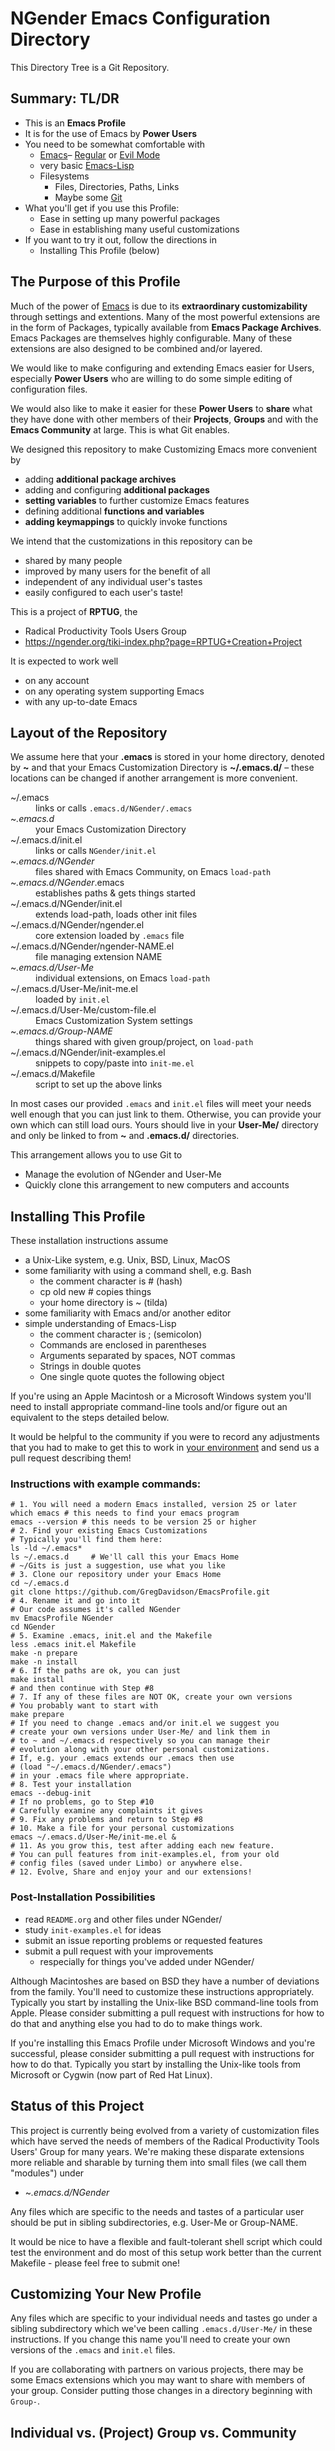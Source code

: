 * NGender Emacs Configuration Directory

This Directory Tree is a Git Repository.

** Summary: TL/DR

- This is an *Emacs Profile*
- It is for the use of Emacs by *Power Users*
- You need to be somewhat comfortable with
	- [[https://www.gnu.org/software/emacs][Emacs]]-- [[https://www.gnu.org/software/emacs/tour][Regular]] or [[https://www.emacswiki.org/emacs/Evil][Evil Mode]]
	- very basic [[https://emacs-doctor.com/learn-emacs-lisp-in-15-minutes.html][Emacs-Lisp]]
	- Filesystems
		- Files, Directories, Paths, Links
		- Maybe some [[https://git-scm.com/book/en/v2/Getting-Started-Git-Basics][Git]]
- What you'll get if you use this Profile:
	- Ease in setting up many powerful packages
	- Ease in establishing many useful customizations
- If you want to try it out, follow the directions in
	- Installing This Profile (below)

** The Purpose of this Profile

Much of the power of [[https://www.gnu.org/software/emacs][Emacs]] is due to its *extraordinary
customizability* through settings and extentions.  Many of
the most powerful extensions are in the form of Packages,
typically available from *Emacs Package Archives*.  Emacs
Packages are themselves highly configurable.  Many of these
extensions are also designed to be combined and/or layered.

We would like to make configuring and extending Emacs easier
for Users, especially *Power Users* who are willing to do
some simple editing of configuration files.

We would also like to make it easier for these *Power
Users* to *share* what they have done with other members of
their *Projects*, *Groups* and with the *Emacs Community* at
large.  This is what Git enables.

We designed this repository to make
Customizing Emacs more convenient by
- adding *additional package archives*
- adding and configuring *additional packages*
- *setting variables* to further customize Emacs features
- defining additional *functions and variables*
- *adding keymappings* to quickly invoke functions

We intend that the customizations in this repository can be
- shared by many people
- improved by many users for the benefit of all
- independent of any individual user's tastes
- easily configured to each user's taste!

This is a project of *RPTUG*, the
- Radical Productivity Tools Users Group
- [[https://ngender.org/tiki-index.php?page=RPTUG+Creation+Project]]

It is expected to work well
- on any account
- on any operating system supporting Emacs
- with any up-to-date Emacs

** Layout of the Repository

We assume here that your *.emacs* is stored in your home
directory, denoted by *~* and that your Emacs Customization
Directory is *~/.emacs.d/* -- these locations can be changed if
another arrangement is more convenient.

- ~/.emacs :: links or calls ~.emacs.d/NGender/.emacs~
- ~/.emacs.d/ :: your Emacs Customization Directory
- ~/.emacs.d/init.el :: links or calls ~NGender/init.el~
- ~/.emacs.d/NGender/ :: files shared with Emacs Community, on Emacs ~load-path~
- ~/.emacs.d/NGender/.emacs :: establishes paths & gets things started
- ~/.emacs.d/NGender/init.el :: extends load-path, loads other init files
- ~/.emacs.d/NGender/ngender.el :: core extension loaded by ~.emacs~ file
- ~/.emacs.d/NGender/ngender-NAME.el :: file managing extension NAME
- ~/.emacs.d/User-Me/ :: individual extensions, on Emacs ~load-path~
- ~/.emacs.d/User-Me/init-me.el :: loaded by ~init.el~
- ~/.emacs.d/User-Me/custom-file.el :: Emacs Customization System settings
- ~/.emacs.d/Group-NAME/ :: things shared with given group/project, on ~load-path~
- ~/.emacs.d/NGender/init-examples.el :: snippets to copy/paste into ~init-me.el~
- ~/.emacs.d/Makefile :: script to set up the above links

In most cases our provided ~.emacs~ and ~init.el~ files will
meet your needs well enough that you can just link to them.
Otherwise, you can provide your own which can still load
ours.  Yours should live in your *User-Me/* directory and
only be linked to from *~* and *.emacs.d/* directories.

This arrangement allows you to use Git to
- Manage the evolution of NGender and User-Me
- Quickly clone this arrangement to new computers and accounts

** Installing This Profile

These installation instructions assume
- a Unix-Like system, e.g. Unix, BSD, Linux, MacOS
- some familiarity with using a command shell, e.g. Bash
	- the comment character is # (hash)
	- cp old new # copies things
	- your home directory is ~ (tilda)
- some familiarity with Emacs and/or another editor
- simple understanding of Emacs-Lisp
	- the comment character is ; (semicolon)
	- Commands are enclosed in parentheses
	- Arguments separated by spaces, NOT commas
	- Strings in double quotes
	- One single quote quotes the following object

If you're using an Apple Macintosh or a Microsoft Windows
system you'll need to install appropriate command-line tools
and/or figure out an equivalent to the steps detailed below.

It would be helpful to the community if you were to record
any adjustments that you had to make to get this to work in
_your environment_ and send us a pull request describing
them!

*** Instructions with example commands:

#+BEGIN_SRC shell
  # 1. You will need a modern Emacs installed, version 25 or later
  which emacs # this needs to find your emacs program
  emacs --version # this needs to be version 25 or higher
  # 2. Find your existing Emacs Customizations
  # Typically you'll find them here:
  ls -ld ~/.emacs*
  ls ~/.emacs.d		# We'll call this your Emacs Home
  # ~/Gits is just a suggestion, use what you like
  # 3. Clone our repository under your Emacs Home
  cd ~/.emacs.d
  git clone https://github.com/GregDavidson/EmacsProfile.git
  # 4. Rename it and go into it
  # Our code assumes it's called NGender
  mv EmacsProfile NGender
  cd NGender
  # 5. Examine .emacs, init.el and the Makefile
  less .emacs init.el Makefile
  make -n prepare
  make -n install
  # 6. If the paths are ok, you can just
  make install
  # and then continue with Step #8
  # 7. If any of these files are NOT OK, create your own versions
  # You probably want to start with
  make prepare
  # If you need to change .emacs and/or init.el we suggest you
  # create your own versions under User-Me/ and link them in
  # to ~ and ~/.emacs.d respectively so you can manage their
  # evolution along with your other personal customizations.
  # If, e.g. your .emacs extends our .emacs then use
  #	(load "~/.emacs.d/NGender/.emacs")
  # in your .emacs file where appropriate.
  # 8. Test your installation
  emacs --debug-init
  # If no problems, go to Step #10
  # Carefully examine any complaints it gives
  # 9. Fix any problems and return to Step #8
  # 10. Make a file for your personal customizations
  emacs ~/.emacs.d/User-Me/init-me.el &
  # 11. As you grow this, test after adding each new feature.
  # You can pull features from init-examples.el, from your old
  # config files (saved under Limbo) or anywhere else.
  # 12. Evolve, Share and enjoy your and our extensions!
#+END_SRC

*** Post-Installation Possibilities

- read ~README.org~ and other files under NGender/
- study ~init-examples.el~ for ideas
- submit an issue reporting problems or requested features
- submit a pull request with your improvements
	- respecially for things you've added under NGender/

Although Macintoshes are based on BSD they have a number of
deviations from the family.  You'll need to customize these
instructions appropriately.  Typically you start by
installing the Unix-like BSD command-line tools from Apple.
Please consider submitting a pull request with instructions
for how to do that and anything else you had to do to make
things work.

If you're installing this Emacs Profile under Microsoft
Windows and you're successful, please consider submitting a
pull request with instructions for how to do that.
Typically you start by installing the Unix-like tools from
Microsoft or Cygwin (now part of Red Hat Linux).

** Status of this Project

This project is currently being evolved from a variety of
customization files which have served the needs of members
of the Radical Productivity Tools Users' Group for many
years.  We're making these disparate extensions more
reliable and sharable by turning them into small files (we
call them "modules") under
- ~/.emacs.d/NGender/
Any files which are specific to the needs and tastes of a
particular user should be put in sibling subdirectories,
e.g. User-Me or Group-NAME.

It would be nice to have a flexible and fault-tolerant shell
script which could test the environment and do most of this
setup work better than the current Makefile - please feel
free to submit one!

** Customizing Your New Profile

Any files which are specific to your individual needs and
tastes go under a sibling subdirectory which we've been
calling ~.emacs.d/User-Me/~ in these instructions.  If you
change this name you'll need to create your own versions of
the ~.emacs~ and ~init.el~ files.

If you are collaborating with partners on various projects,
there may be some Emacs extensions which you may want to
share with members of your group.  Consider putting those
changes in a directory beginning with ~Group-~.

** Individual vs. (Project) Group vs. Community

As your improvements mature you may find it appropriate to
share them with others by creating them as modules under a
Group-NAME directory or under the NGender/ directory.  If
you do the latter, then please send us a pull request so we
can share your contributions with the community.
   
*** Community Level

Everything under NGender is intended to be helpful for any
Emacs User.  Where a policy is applied we try to have a
variable or function which can alter it coherently.  We all
collectively contribute to the improvement of these files
via Git.

**** Individual Level

Keep your personal extensions under ~User-Me/~ so you can
easily copy them to other computers and accounts.  Consider
turning it into a Git Repository with something like
#+BEGIN_SRC
cd ~/.emacs.d/User-Me
git init
cp ../NGender/.gitignore .
#+END_SRC

*** Project/Group Level

Customizations for Projects and Groups can be created as
separate repositories just as shown in the Individual Level
above.  They can live under ~/.emacs.d alongside NGender and
User-Me.  Activate them by
- adding to your ~init.el~ or ~init-me.el~ file:
	- (ngender-group-subdirectory "Group-YOUR-GROUP-NAME")
- adding other customizations for them to ~init-me.el~ file

Host the Project/Group repository where other members of the
Project or Group can find it.  Ask the other members to
participate in the improvement of it.  Move anything which
is more generic than the Project or Group to the NGender
repository and submit a pull request!

*** Individual to Group to Community

Many improvements start out at the Individual Level.  After
some generalization they (or parts of them) may percolate to
the Group Level.  Finally they (or parts of them) are
generalized enough to become modules under NGender.

** Current Challenges

*** Requiring packages vs. requiring symbols
We need to ensure that we have all requisite packages
downloaded.  Only after that we need to load them via
~require~ on the appropriate symbols.  When can we assume that
the root of the package name is the same as the require
symbol?  What's a convenient (succinct and easy to follow)
s-exp syntax to specify the desired packages and the desired
requires?

This is a slippery slope to an s-exp syntax which expresses
packgaes, requires, settings and keymaps.  If we choose to
slide down this slope, we should review previous efforts and
consider borrowing from them before rolling our own.

Also on this slippery slope is having a single macro which
can be called from an init file to load a module with all
desired enhancements, e.g.
#+BEGIN_SRC emacs-lisp
(ngender-load cider
	(package apple-cider (require granny-smith))
	(require foo)
	(set bar baz)
	(map "C-M-S-x" barf) )
#+END_SRC
would
- load NGender/ngender-cider within which it would
- load cider AND apple-cider
- (require 'granny-smith) in addition to the usuals for apple-cider
	- unless we know granny-smith replaces one of the usual requires
- would load foo in addition to the usuals for cider
	- unless we know foo replaces one of the usual requires for cider
- would set the configuration variable bar to baz
- would map Control-Meta-Super x to call function barf

Again, we should look at existing solutions before rolling
our own, but we're implying being able to associate any
require, set or map with the top-level context of a module
OR with an optional package, which then requires that the
module know a lot about what works which then requires that
we maintain that knowledge against the package as a moving
target which one needs to do anyway with init scripts.

** Autoloading

It would be nice where currently various functions are set
to autoload packages directly to have them instead autoload
our module which then loads the package and configures it
the way we like.

Attempts to do this have so far just resulted in odd error
messages claiming that the loaded module did not define the
function even though it did.

*** Emacs Customization System Issues

The Emacs Customization System is the natural mechanism for
Emacs Users who are reluctant to use Emacs Lisp to make
their changes.

Should we use ~defcustom~ for the ~ngender-*~ module
variables?  We're currently not doing so because of
our discomfort with the Emacs Customization System.

Some of our issues with the Emacs Customization System
- It's difficult to browse changes vs. defaults
	- it does not play nicely with git
- It's difficult to know the purpose and scope of changes
	- no mechanism for tagging changes with
		- which project(s) needed it
		- which system or location needed it
		- the scope, i.e. individual/project,community
	- it doesn't capture comments or notes

Currently ~custom-file.el~ is going into the git repository
- handy for propagating all such to all one's accounts
- yet not everything there is appropriate everywhere

Ideally customizations settings would be moved to an
appropriate initialization file, documented and perhaps
controlled by some simple or sophisticated Emacs Lisp code.

*** Sensitive Data, e.g. External Accounts and Databases

There are some account-specific parts of various files, e.g.
information on external accounts including logins, port
numbers, passwords, etc.  None of these things belong under
the ~NGender/~ directory.

Access information shared by groups would ideally live in
modules under an appropriate Group-NAME/ directory.  Other
parts need to be under the User-Me/ directory.  Either these
modules or directories have carefully restricted permissions
and/or the modules involved should be encrypted, e.g. with
GPG which Emacs knows how to decrypt.

A module could be created to stich together the Individual
(account/password) and Project (database names, database
password?) parts of this sort of senstive data.

Unless and until a nice module is available in the
~NGender/~ directory to manage all of these things, we
recommend that users simply keep any sensitive modules in
their ~User-Me/~ directory and protect them with readability
restrictions and/or encryption.

*** Automating Byte-Recompilation

How do we ensure that byte-recompilation happens automatically?

Consider adding code to ~.emacs~ to call
~byte-recompile-directory~ on ~NGender/~ with suitable
options and similar code in ~init.el~ for the ~User-Me/~
directory, etc.

*** NGendering use of Emacs-Server

Let's add an ngender-emacs-server.el file which does
byte-recompiles and any other slow things and then starts
the Emacs Server.

Consider using ~systemd~ or login scripts to start and
maintain an Emacs Server at all times.

** Rationale for the Curious

*** Emacs Thrives on Extensibility & Configurability

An early Emacs Manual described Emacs as "A Beautiful Flower that
Smells Bad".  On the Beautiful side, Emacs is
- Elegant - Great Power with Simplicity
- Open - Easy to Understand and to Adapt to your needs
The bad "Code Smell" comes from insufficient structure
- Buffers are mutable arrays with unstable integer indices
- Emacs-Lisp inherited some of the worst features of early lisps
	- no module system, everything mutable, dynamic binding

To take advantage of Emacs' power one must add extensive
customizations and load many packages most of which also
require significant customizations.

*** Some Worthy Approaches

**** The Emacs Package System

Although Emacs-Lisp doesn't have modules, it's possible to add
structure providing some of the features of proper modules.  One of
these approaches has evolved into the current Emacs Package System.  A
package is a chunk of Emacs-Lisp code with metadata (name,
description, date, version, dependencies, etc.) which can be stored in
public Package Archives or distributed as tarballs.  Emacs now comes
with a tool for browsing available packages and installing or removing
them.  Limitations include
- The user must write code listing one or more archives
- Most packages require additional code to configure them well
- Many packages are not available from public archives
- It's not always clear which package version is appropriate
- Package dependencies can be difficult to resolve
- Packages can interfere with one another - they're not true modules

**** The Emacs Customization System

Emacs comes with a [[https://www.emacswiki.org/emacs/CustomizingAndSaving][Customization System]] which allows the user to
browse Settings and Options from structured Emacs Custom-Mode Buffers.
Limitations include
- It's often difficult to find the right Setting or Option
- Customizations may interact badly with one another and with other code
- Customizations are stored without any context as to where they're applicable

**** An Emacs Prelude

You can put all of your extensions, including lists of Package
Archives, the Packages one wants to download from them and all of the
configuration options in one well-documented, well structured file,
generally referred to as a Prelude.  Others can copy that Prelude,
delete what they don't want and change what they want to change.  This
works well as long as the user is a good Emacs-Lisp hacker, not only
knowing the language well but also being well steeped in the way Emacs
does things.  Some examples:
- [[http://pages.sachachua.com/.emacs.d/Sacha.html][Sacha Chua's Emacs Prelude]]
- [[https://github.com/bbatsov/prelude]]
These are all a good source of ideas for our configurations!

**** More Advanced Approaches

You can impose a layered architecture to Emacs Extensions.  A good example of this is
- [[http://spacemacs.org]
Alas, the packages spacemacs uses don't always cooperate well with the layering system.

You can write a new, more ambitious Package Manager such as
- [[https://github.com/raxod502/straight.el]]

*** Configuration Files

When emacs starts up Emacs will look for a configuration
file in your Home Directory as specified by the environment
variable HOME.  Emacs understands that any path beginning
with tilde slash (~/) starts from your Home Directory.

Emacs will take the first file it finds in the list
1. ~/.emacs
2. ~/.emacs.d/init.el
and load it, i.e. Emacs will treat the contents of that file
as Emacs-Lisp code (so it better be that) and Emacs will
execute that code.

Therefore, if you have *both* files, Emacs will, by default, ignore
your ~/.emacs.d/ directory and everything in it!

It would seem that it's simpler to just not have a ~/.emacs file but
unfortunately that will interfere with the Emacs Customization System.

Thus, we use a ~.emacs~ file to get everything started.

